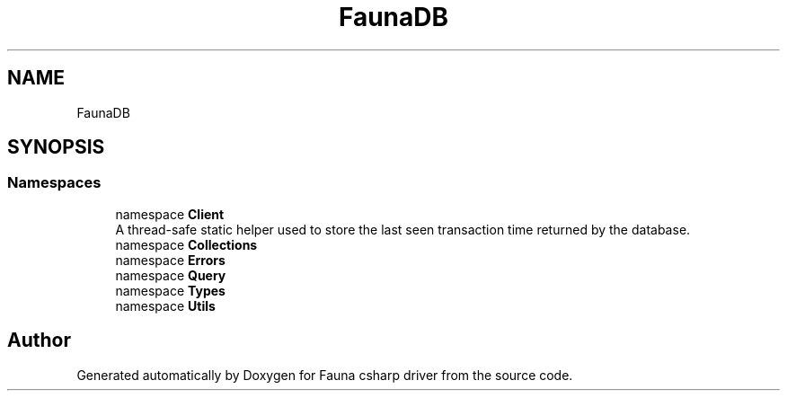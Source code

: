 .TH "FaunaDB" 3 "Thu Oct 7 2021" "Version 1.0" "Fauna csharp driver" \" -*- nroff -*-
.ad l
.nh
.SH NAME
FaunaDB
.SH SYNOPSIS
.br
.PP
.SS "Namespaces"

.in +1c
.ti -1c
.RI "namespace \fBClient\fP"
.br
.RI "A thread-safe static helper used to store the last seen transaction time returned by the database\&. "
.ti -1c
.RI "namespace \fBCollections\fP"
.br
.ti -1c
.RI "namespace \fBErrors\fP"
.br
.ti -1c
.RI "namespace \fBQuery\fP"
.br
.ti -1c
.RI "namespace \fBTypes\fP"
.br
.ti -1c
.RI "namespace \fBUtils\fP"
.br
.in -1c
.SH "Author"
.PP 
Generated automatically by Doxygen for Fauna csharp driver from the source code\&.

